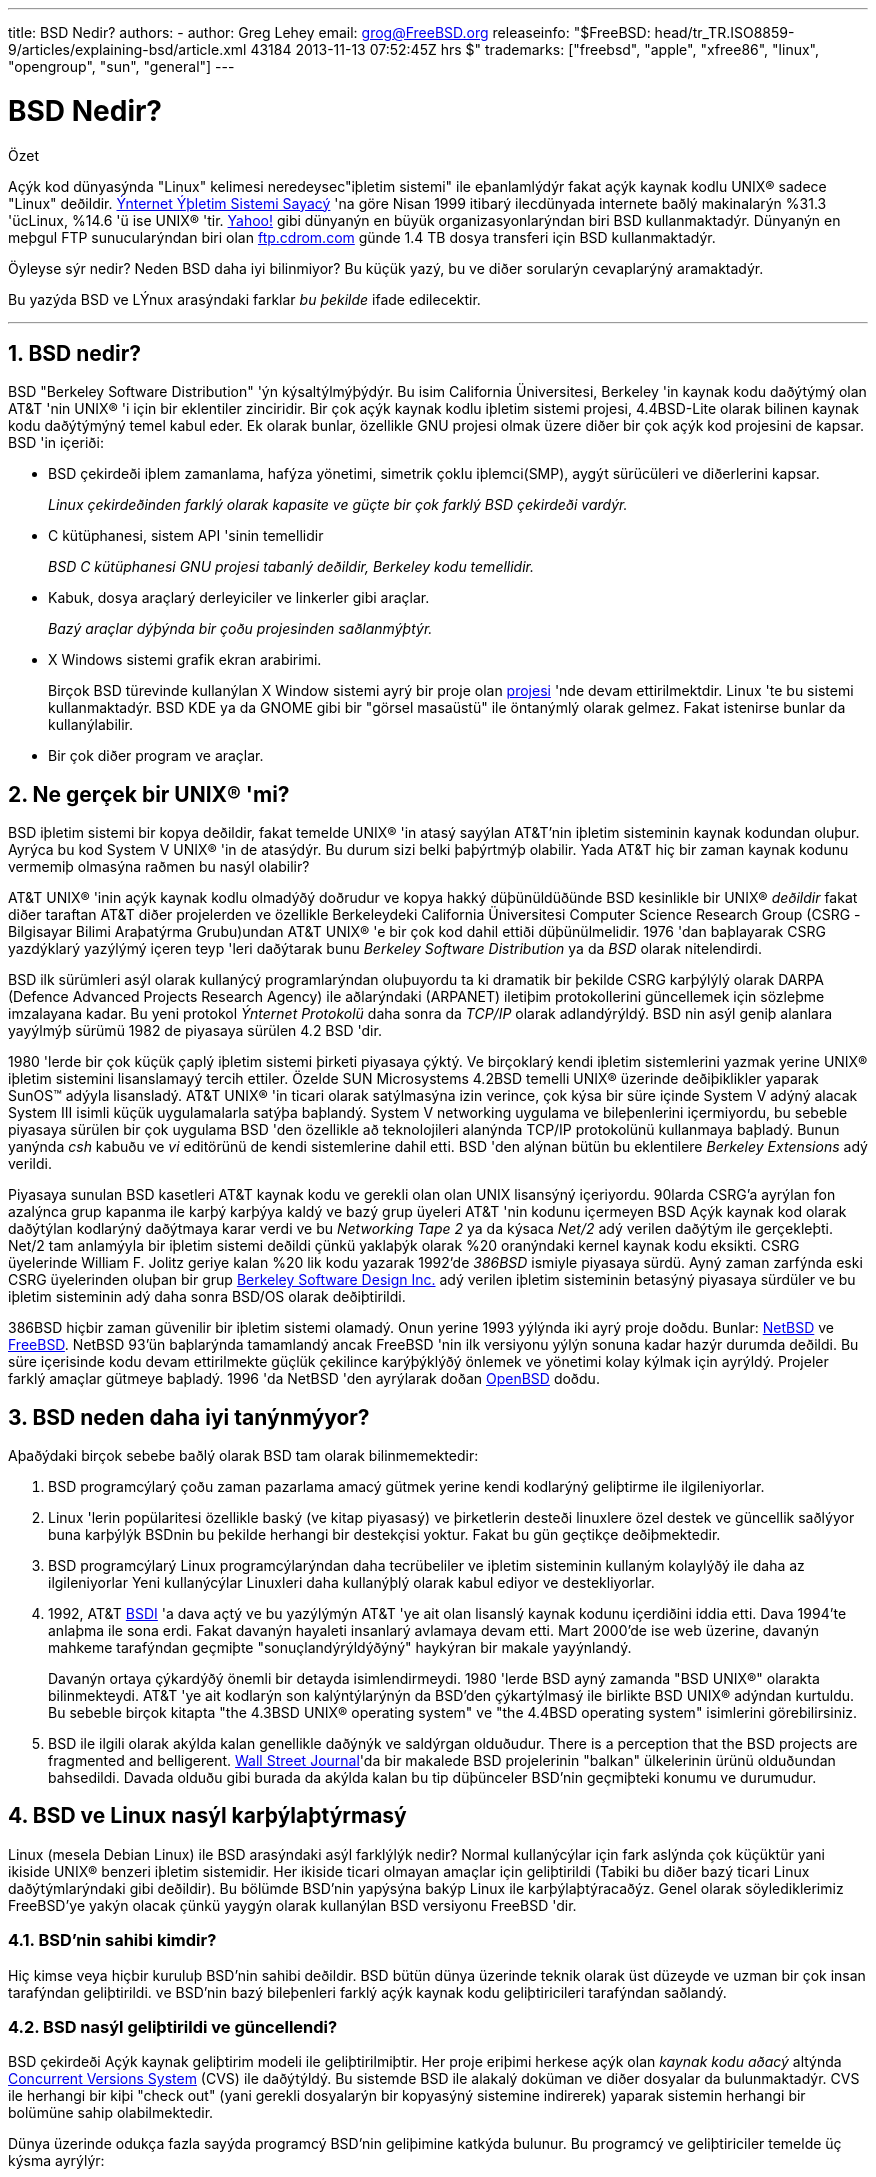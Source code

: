 ---
title: BSD Nedir?
authors:
  - author: Greg Lehey
    email: grog@FreeBSD.org
releaseinfo: "$FreeBSD: head/tr_TR.ISO8859-9/articles/explaining-bsd/article.xml 43184 2013-11-13 07:52:45Z hrs $" 
trademarks: ["freebsd", "apple", "xfree86", "linux", "opengroup", "sun", "general"]
---

= BSD Nedir?
:doctype: article
:toc: macro
:toclevels: 1
:icons: font
:sectnums:
:sectnumlevels: 6
:source-highlighter: rouge
:experimental:

[.abstract-title]
Özet

Açýk kod dünyasýnda "Linux" kelimesi neredeysec"iþletim sistemi" ile eþanlamlýdýr fakat açýk kaynak kodlu UNIX(R) sadece "Linux" deðildir. http://www.leb.net/hzo/ioscount/data/r.9904.txt[Ýnternet Ýþletim Sistemi Sayacý] 'na göre Nisan 1999 itibarý ilecdünyada internete baðlý makinalarýn %31.3 'ücLinux, %14.6 'ü ise UNIX(R) 'tir. http://www.yahoo.com/[Yahoo!] gibi dünyanýn en büyük organizasyonlarýndan biri BSD kullanmaktadýr. Dünyanýn en meþgul FTP sunucularýndan biri olan link:ftp://ftp.cdrom.com/[ftp.cdrom.com] günde 1.4 TB dosya transferi için BSD kullanmaktadýr.

Öyleyse sýr nedir? Neden BSD daha iyi bilinmiyor? Bu küçük yazý, bu ve diðer sorularýn cevaplarýný aramaktadýr.

Bu yazýda BSD ve LÝnux arasýndaki farklar _bu þekilde_ ifade edilecektir.

'''

toc::[]

== BSD nedir?

BSD "Berkeley Software Distribution" 'ýn kýsaltýlmýþýdýr. Bu isim California Üniversitesi, Berkeley 'in kaynak kodu daðýtýmý olan AT&T 'nin UNIX(R) 'i için bir eklentiler zinciridir. Bir çok açýk kaynak kodlu iþletim sistemi projesi, 4.4BSD-Lite olarak bilinen kaynak kodu daðýtýmýný temel kabul eder. Ek olarak bunlar, özellikle GNU projesi olmak üzere diðer bir çok açýk kod projesini de kapsar. BSD 'in içeriði:

* BSD çekirdeði iþlem zamanlama, hafýza yönetimi, simetrik çoklu iþlemci(SMP), aygýt sürücüleri ve diðerlerini kapsar.
+ 
__Linux çekirdeðinden farklý olarak kapasite ve güçte bir çok farklý BSD çekirdeði vardýr.__
* C kütüphanesi, sistem API 'sinin temellidir
+ 
__BSD C kütüphanesi GNU projesi tabanlý deðildir, Berkeley kodu temellidir.__
* Kabuk, dosya araçlarý derleyiciler ve linkerler gibi araçlar.
+ 
__Bazý araçlar dýþýnda bir çoðu projesinden saðlanmýþtýr.__
* X Windows sistemi grafik ekran arabirimi.
+ 
Birçok BSD türevinde kullanýlan X Window sistemi ayrý bir proje olan http://www.XFree86.org/[projesi] 'nde devam ettirilmektdir. Linux 'te bu sistemi kullanmaktadýr. BSD KDE ya da GNOME gibi bir "görsel masaüstü" ile öntanýmlý olarak gelmez. Fakat istenirse bunlar da kullanýlabilir.
* Bir çok diðer program ve araçlar.

== Ne gerçek bir UNIX(R) 'mi?

BSD iþletim sistemi bir kopya deðildir, fakat temelde UNIX(R) 'in atasý sayýlan AT&T'nin iþletim sisteminin kaynak kodundan oluþur. Ayrýca bu kod System V UNIX(R) 'in de atasýdýr. Bu durum sizi belki þaþýrtmýþ olabilir. Yada AT&T hiç bir zaman kaynak kodunu vermemiþ olmasýna raðmen bu nasýl olabilir?

AT&T UNIX(R) 'inin açýk kaynak kodlu olmadýðý doðrudur ve kopya hakký düþünüldüðünde BSD kesinlikle bir UNIX(R) _deðildir_ fakat diðer taraftan AT&T diðer projelerden ve özellikle Berkeleydeki California Üniversitesi Computer Science Research Group (CSRG -Bilgisayar Bilimi Araþatýrma Grubu)undan AT&T UNIX(R) 'e bir çok kod dahil ettiði düþünülmelidir. 1976 'dan baþlayarak CSRG yazdýklarý yazýlýmý içeren teyp 'leri daðýtarak bunu _Berkeley Software Distribution_ ya da _BSD_ olarak nitelendirdi.

BSD ilk sürümleri asýl olarak kullanýcý programlarýndan oluþuyordu ta ki dramatik bir þekilde CSRG karþýlýlý olarak DARPA (Defence Advanced Projects Research Agency) ile aðlarýndaki (ARPANET) iletiþim protokollerini güncellemek için sözleþme imzalayana kadar. Bu yeni protokol _Ýnternet Protokolü_ daha sonra da _TCP/IP_ olarak adlandýrýldý. BSD nin asýl geniþ alanlara yayýlmýþ sürümü 1982 de piyasaya sürülen 4.2 BSD 'dir.

1980 'lerde bir çok küçük çaplý iþletim sistemi þirketi piyasaya çýktý. Ve birçoklarý kendi iþletim sistemlerini yazmak yerine UNIX(R) iþletim sistemini lisanslamayý tercih ettiler. Özelde SUN Microsystems 4.2BSD temelli UNIX(R) üzerinde deðiþiklikler yaparak SunOS(TM) adýyla lisansladý. AT&T UNIX(R) 'in ticari olarak satýlmasýna izin verince, çok kýsa bir süre içinde System V adýný alacak System III isimli küçük uygulamalarla satýþa baþlandý. System V networking uygulama ve bileþenlerini içermiyordu, bu sebeble piyasaya sürülen bir çok uygulama BSD 'den özellikle að teknolojileri alanýnda TCP/IP protokolünü kullanmaya baþladý. Bunun yanýnda _csh_ kabuðu ve _vi_ editörünü de kendi sistemlerine dahil etti. BSD 'den alýnan bütün bu eklentilere _Berkeley Extensions_ adý verildi.

Piyasaya sunulan BSD kasetleri AT&T kaynak kodu ve gerekli olan olan UNIX lisansýný içeriyordu. 90larda CSRG'a ayrýlan fon azalýnca grup kapanma ile karþý karþýya kaldý ve bazý grup üyeleri AT&T 'nin kodunu içermeyen BSD Açýk kaynak kod olarak daðýtýlan kodlarýný daðýtmaya karar verdi ve bu _Networking Tape 2_ ya da kýsaca _Net/2_ adý verilen daðýtým ile gerçekleþti. Net/2 tam anlamýyla bir iþletim sistemi deðildi çünkü yaklaþýk olarak %20 oranýndaki kernel kaynak kodu eksikti. CSRG üyelerinde William F. Jolitz geriye kalan %20 lik kodu yazarak 1992'de _386BSD_ ismiyle piyasaya sürdü. Ayný zaman zarfýnda eski CSRG üyelerinden oluþan bir grup http://www.bsdi.com/[Berkeley Software Design Inc.] adý verilen iþletim sisteminin betasýný piyasaya sürdüler ve bu iþletim sisteminin adý daha sonra BSD/OS olarak deðiþtirildi.

386BSD hiçbir zaman güvenilir bir iþletim sistemi olamadý. Onun yerine 1993 yýlýnda iki ayrý proje doðdu. Bunlar: http://www.NetBSD.org/[NetBSD] ve http://www.FreeBSD.org[FreeBSD]. NetBSD 93'ün baþlarýnda tamamlandý ancak FreeBSD 'nin ilk versiyonu yýlýn sonuna kadar hazýr durumda deðildi. Bu süre içerisinde kodu devam ettirilmekte güçlük çekilince karýþýklýðý önlemek ve yönetimi kolay kýlmak için ayrýldý. Projeler farklý amaçlar gütmeye baþladý. 1996 'da NetBSD 'den ayrýlarak doðan http://www.OpenBSD.org/[OpenBSD] doðdu.

== BSD neden daha iyi tanýnmýyor?

Aþaðýdaki birçok sebebe baðlý olarak BSD tam olarak bilinmemektedir:

. BSD programcýlarý çoðu zaman pazarlama amacý gütmek yerine kendi kodlarýný geliþtirme ile ilgileniyorlar.
. Linux 'lerin popülaritesi özellikle baský (ve kitap piyasasý) ve þirketlerin desteði linuxlere özel destek ve güncellik saðlýyor buna karþýlýk BSDnin bu þekilde herhangi bir destekçisi yoktur. Fakat bu gün geçtikçe deðiþmektedir.
. BSD programcýlarý Linux programcýlarýndan daha tecrübeliler ve iþletim sisteminin kullaným kolaylýðý ile daha az ilgileniyorlar Yeni kullanýcýlar Linuxleri daha kullanýþlý olarak kabul ediyor ve destekliyorlar.
. 1992, AT&T http://www.bsdi.com/[BSDI] 'a dava açtý ve bu yazýlýmýn AT&T 'ye ait olan lisanslý kaynak kodunu içerdiðini iddia etti. Dava 1994'te anlaþma ile sona erdi. Fakat davanýn hayaleti insanlarý avlamaya devam etti. Mart 2000'de ise web üzerine, davanýn mahkeme tarafýndan geçmiþte "sonuçlandýrýldýðýný" haykýran bir makale yayýnlandý.
+ 
Davanýn ortaya çýkardýðý önemli bir detayda isimlendirmeydi. 1980 'lerde BSD ayný zamanda "BSD UNIX(R)" olarakta bilinmekteydi. AT&T 'ye ait kodlarýn son kalýntýlarýnýn da BSD'den çýkartýlmasý ile birlikte BSD UNIX(R) adýndan kurtuldu. Bu sebeble birçok kitapta "the 4.3BSD UNIX(R) operating system" ve "the 4.4BSD operating system" isimlerini görebilirsiniz.
. BSD ile ilgili olarak akýlda kalan genellikle daðýnýk ve saldýrgan olduðudur. There is a perception that the BSD projects are fragmented and belligerent. http://interactive.wsj.com/bin/login?Tag=/&URI=/archive/retrieve.cgi%253Fid%253DSB952470579348918651.djm&[Wall Street Journal]'da bir makalede BSD projelerinin "balkan" ülkelerinin ürünü olduðundan bahsedildi. Davada olduðu gibi burada da akýlda kalan bu tip düþünceler BSD'nin geçmiþteki konumu ve durumudur.

== BSD ve Linux nasýl karþýlaþtýrmasý

Linux (mesela Debian Linux) ile BSD arasýndaki asýl farklýlýk nedir? Normal kullanýcýlar için fark aslýnda çok küçüktür yani ikiside UNIX(R) benzeri iþletim sistemidir. Her ikiside ticari olmayan amaçlar için geliþtirildi (Tabiki bu diðer bazý ticari Linux daðýtýmlarýndaki gibi deðildir). Bu bölümde BSD'nin yapýsýna bakýp Linux ile karþýlaþtýracaðýz. Genel olarak söylediklerimiz FreeBSD'ye yakýn olacak çünkü yaygýn olarak kullanýlan BSD versiyonu FreeBSD 'dir.

=== BSD'nin sahibi kimdir?

Hiç kimse veya hiçbir kuruluþ BSD'nin sahibi deðildir. BSD bütün dünya üzerinde teknik olarak üst düzeyde ve uzman bir çok insan tarafýndan geliþtirildi. ve BSD'nin bazý bileþenleri farklý açýk kaynak kodu geliþtiricileri tarafýndan saðlandý.

=== BSD nasýl geliþtirildi ve güncellendi?

BSD çekirdeði Açýk kaynak geliþtirim modeli ile geliþtirilmiþtir. Her proje eriþimi herkese açýk olan _kaynak kodu aðacý_ altýnda http://www.sourcegear.com/CVS/[Concurrent Versions System] (CVS) ile daðýtýldý. Bu sistemde BSD ile alakalý doküman ve diðer dosyalar da bulunmaktadýr. CVS ile herhangi bir kiþi "check out" (yani gerekli dosyalarýn bir kopyasýný sistemine indirerek) yaparak sistemin herhangi bir bolümüne sahip olabilmektedir.

Dünya üzerinde odukça fazla sayýda programcý BSD'nin geliþimine katkýda bulunur. Bu programcý ve geliþtiriciler temelde üç kýsma ayrýlýr:

* _Contributors(Katkýta Bulunanlar)_ doküman ya da kod yazarlar. Bu grubun direk olarak kod aðacýna herhangi bir kod eklenmelerine izin verilmez. Bu kiþilerin yazdýðý kodlar _committer_ tarafýndan incelenip ana sistemde dahil edilirler.
* _Committers_ kaynak aðacýna kod ekleme yetkisinde sahip geliþtiriciler. Committer olabilmek için çalýþtýðý alan üzerinde çok yüksek bilgi seviyesine sahip olmasý gerekir.
+ 
Bazý commiterler bütün kaynak koduna ulaþma yetkisine sahiptirler diðerleri ise gerçek koddan ayrý tutulurlar. Dökümantasyonla ilgilenenler normal olarak kernel koduna ulaþma yetkisine sahip deðillerdir. Principal Architect olarak adlandýrýlan çekirdek takýmýndaki bazý þahýslarýn ise _back out_ adý verilen kaynak kodu aðacýndaki kodlarý silme hakký vardýr. Bütün committer 'lar yapýlan her bir commit (iþlem) için e-posta alýrlar ve böylece gizlice bir kodun kaynak kodu aðacýna girmesi engellenmiþ olur.
* _Core team (Çekirdek Takýmý)_. FreeBSD ve NetBSD kesinlikle bir çekirdek takýma sahiptir. Çekirdek takým projenin geliþimi ve oluþturulmasý sýrasýnda programlarýný yaparlar ve rolleri tam olarak belli deðildir. Çekirdek takýmý üyesi olmak için program geliþtirici (developer) olma zorunluluðu yoktur ve buda son derece normaldir. Çekirdek takým için kurallar bir projeden diðerine farklýlýk gösterebilir ve genel olarak çekirdek takýmýn projenin geliþme ve gidiþat noktasýndaki görüþ ve fikirleri kesinlikle Çekirdek Takým üyesi olmayan kiþilerin görüþ ve fikirlerinden daha üstün tutulur.

Ýþte bütün bu düzenlemeler Linux'ten birçok noktada farklýlýk gösterir:

. Hiç kimse sistem içeriðini kontrol edemez. Pratikte bu farklýlýk göze çok önemli gelebilir. Asýl mimar (Chief Architect) kodun asýl koddan çýkartýlmasý isteðinde bulunabilir ve hatta Linux projelerinde birçok kiþi deðiþiklikler yapabilir.
. Diðer taraftan merkezi bir depo vardýr. Bu depo eski tüm versiyonlarda dahil olmak üzere bir noktada toplanmýþ olarak iþletim sistemine ait tüm kodlarý barýndýrýr.
. BSD projeleri yalnýzca kernel(çekirdek) olarak deðil "bütün iþletim sistemi" olarak kabul edilir. Bu özellik yalnýzca marjinal olarak faydalýdýr. Ne BSD nede Linux programlar olmadan yararlý deðildir. Ve bu programlar Linux altýnda BSD altýnda kullanýldýðý gibi kullanýlýr.
. CVS kod aðacýnýn (source tree) biçimlendirilmiþ olmasýnýn bir neticesi olarak BSD geliþim evreleri gayet açýktýr ve herhangi bir versiyona ait bilgi versiyon numarasý yada piyasaya sürülme tarihi ile bulunabilir. Hatta CVS güncellemelere izin bile verir. Örneðin FreeBSD deposu ortalama günde 100 kez güncellenir ancak bu güncellemeler çoðu kez çok küçüktür. 

=== BSD Sürümleri

Her BSD projesi üç tane farklý sürüm içerir. Linuxteki gibi bu sürümler 1.4.1 ya da da 3.5.0 olarak belirlenir. Ek olarak versiyon numaralarý kendi amacýný belirten bir son eke sahiptir:

. Geliþtirilmiþ olan versiyon _CURRENT_ (Geçerli En Son) olarak adlandýrýlýr. FreeBSD'de CURRENT'a bir numara atanýr. Örneðin FreeBSD 5.0-CURRENT. NetBSD açýk bir biçimde farklý isimlendirme þemasý kullanýr. Kullanýlan bu þema tek harften oluþan bir son ektir ki bu son ek dahili arayüzdeki deðiþikliði ifade eder. Örneðin NetBSD 1.4.3G gibi. OpenBSD her hangi bir numara atamasý yapmaz (OpenBSD-current). Bütün yeni sürümler sistemde bu þekilde kullanýlýr.
. Belirli aralýlarla yýlda iki ila dört defa projeler CD-ROM ile edinme yada ftp sitelerinden ücretsiz olarak download etmek için piyasaya sürülür(RELEASE). Örneðin OpenBSD 2.6 RELEASE. Yada NetBSD 1.4-RELEASE. Piyasaya sürülen _Sürüm_ (RELEASE) versiyonu son kullanýcý için gerekli olan sürümdür ve sistemin normal versiyonudur. Ayrýca NetBSD ayrýca _yama sürümleri_ (patch releases) Örneðin NetBSD 1.4.2 gibi. Bu sürümler üç basamaklýdýr.
. RELEASE versiyonlarda her hangi bir hata (bug) bulunðunda hatalar düzeltilir ve CVS kaynak kodu aðacýna (source tree) dahil edilir. FreeBSD 'de son elde edilen sürüm _STABLE_ (saðlam versiyon) olarak adlandýrýlýr ancak OpenBSD ve NetBSD RELEASE versiyon ismini kullanmaya devam eder. CURRENT versiyonun test edilmesi sýrasýnda yeni ama küçük özellikler sisteme dahil edilebilir.

_Bütün bunlarýn aksine Linux'te iki ayrý kod aðacý (code tree) vardýr: Stable (Saðlam) versiyon ve Development (Geliþmekte olan) versiyon. Stable versiyon çift sayýlardan oluþan minor versiyon numaralarýna sahiptir. 2.0, 2.2, 2.4 gibi. Development versiyon ise tek sayýlardan oluþan minor versiyon numaralarýna sahiptir. 2.1, 2.3, 2.5 gibi. Bazý durumlarda deðiþik Linux daðýtým firmalarý kendi geliþtirdikleri ürünleri "TurboLinux 6.0 with kernel 2.2.14"_ þeklinde piyasaya sürebilir.

=== BSD'nin in hangi versiyonlarý bulunabilir?

Birçok Linux sürümünün aksine açýk kaynak kodu olan yanlýzca üç tane BSD sürümü vardýr.her BSD projesi kendi kod aðacý (source tree) ve çekirdeðine sahiptir. Ve pratikte kullanýcýlarýn projelere kendi ekledikleri kodlarla Linuxteki kodlar arasýnda daha az farklýlýk vardýr.

Her projenin amacýný gruplamak gerçekten zordur: Farklýlýklar kiþilere özeldir. Genel olarak:

* FreeBSD yüksek performans ve son kullanýcýlar için kullaným kolaylýðý amacýný güder. Ve ISP firmalarý için favori iþletim sistemdir. PCler ve Compaq'ýn Alpha iþlemcileri üzerinde çalýþýr. FreeBSD açýk bir farkla diðer projelere oranla daha fazla kiþi tarafýndan kullanýlýr.
* NetBSD azami seviyede taþýnabilirlilik hedefler. "NetBSD üzerinde elbette çalýþýr!" ile de bu belirtilmiþ olur. Ek olarak sade dizayna sahip olmak önemlidir. NetBSD palmtoplardan büyük serverlara kadar her yarde çalýþýr ve NASA'nýn uzay çalýþmalarýnda da kullanýlmýþtýr.Özel olarakda Intel-olmayan donanýmlar için iyi seçimdir.
* OpenBSD kod temizliðini ve güvenliðini hedef alýr. Açýk kaynak kod geliþtirim modeli ve sýký kod incelemesini içerir ve banka ABD hükümet bakanlýklarý, hisse senedi kurumlarý gibi güvenlik temelli iþletmeler için bir iþletim sistemi olmayý hedefler. NetBSD gibi birçok platformda çalýþabilir.

Bunlardan baþka açýk kod olamayan iki deðiþik ki deðiþik iki BSD UNIX(R) iþletim sistemi mevcuttur. Bunlar BSD/OS ve Apple'ýn geliþtirdiði Mac OS(R) X:

* BSD/OS 4.4 BSD türetilmiþ en eski sürümdür. Açýk kaynak kodlu deðildir ve bu sebeble kod çok küçük bir maliyetle satýn alýnabilir. Bir çok açýdan FreeBSD'ye benzer ve bir çok geliþtirici iki sistemlede çalýþýr.
* http://www.apple.com/macosx/server/[Mac OS(R) X] http://www.apple.com/[Apple Computer Inc.'in] Macintosh(R) serisinin en son üyesidir. Bu iþletim sisteminin çekirdeði BSD tabanlýdýr ve http://developer.apple.com/darwin/[Darwin], olarak adlandýrýlýr. Diðer versiyonlarýn aksine iþletim aksine çekirdek açýk kaynak kodludur. Bu geliþimin bir neticesi olarakda Apple geliþtiricileri FreeBSD committer 'ýdýr. Bu çekirdeðin üzerinde Aqua/Quartz grafik arabirimi ve Mac OS(R) 'un diðer ürünleri vardýr. Fakat bu X arabiriminin kodu kapalýdýr. Bu iþletim sistemi x86 and PPC mimarilerinde çalýþýr.

=== BSD kullaným lisansýnýn GNU kullaným lisansýndan farký nedir?

Linux kapalý kod (closed source) yazýlýmýný saf dýþý býrakmak için tasarlanmýþ http://www.fsf.org/copyleft/gpl.html[GNU General Public License] (GPL) lisansý ile daðýtýlýr. GPL lisanslý bir ürün kullanarak geliþtirilen bir yazýlýmda mutlaka GPL lisansý ile daðýtýlmalýdýr. Fakat http://www.opensource.org/licenses/bsd-license.html[BSD lisansý] daha az kýsýtlayýcýdýr ve binary daðýtýma izin verir. Bu özellikle gömülü uygulamalar için çekici bir lisans türüdür.

=== Daha baþka ne bilmeliyim?

BSDler için Linuxlere oranla daha az programýn üretildiði zamanlarda BSD geliþtiricileri Linux programlarýný BSD altýnda çalýþtýrmayý saðlayan Linux uyumluluk paketini ortaya çýkardýlar. Bu Paket, Linux sistem çaðrýlarýný düzgün yapabilmek için her iki çekirdek deðiþikliklerini ve C Library (C kütüphanesi) gibi Linux uyumluluk dosyalarýný içerir. Linux programlarýný Linux makinesi ile BSD makinesi altýnda çalýþtýrmak arasýnda hýz bakýmýndan her hangi bir kayda deðer fark yoktur.

BSD 'nin "All from one supplier (Herþey tek elden)" mantýðý Linuxlerde ayný sýklýkla yapýlan güncelleme iþlemlerinin daha kolay olduðu anlamýna gelir. BSD kütüphane versiyon güncellemelerini eski versiyon kütüphaneleri ile uyumlu olarak yapar ve bu eski Binary kodlarý çalýþtýrmayý mümkün kýlar.

=== BSD'mi Linux'mü kullanmalýyým?

Bunlarýn hepsinin pratikteki anlamý nedir? Kim BSD kim Linux kullanmalý?

Bu hakikatten cevaplanmasý zor bir sorudur. Bir kaç öneri þuþekilde sýralanabilir:

* "If it ain't broke, don't fix it" (Bozulmuyorsa düzeltme). Eðer halihazýrda açýk kodlu bir iþletim sistemi kullanýyorsanýz ve ondan memnunsanýz deðiþiklik yapmak için iyi bir sebeb yoktur.
* BSD sistemi, özellikle FreeBSD dikkate deðer bir þekilde Linuxlerden daha fazla performans saðlayabilir. Fakat bu herkesi ayný derecede etkileyen birþey deðildir ve bir çok durumda yok denecek kadar az performans farký vardýr. Ama bazý özel durumlarda da Linux'de FreeBSD'den daha iyi olarak nitelendirilebilir.
* Genelde BSD sistemi güvenilirlilik açýsýndan daha iyi üne sahiptir. ve bu genelde daha olgun koda sahip oluþundan kaynaklanýr.
* BSD lisansý GPL Lisansýndan daha dikkat çekicidir.
* BSD Linux kodlarýný çalýþtýrabilir ama Linux BSD kodlarýný çalýþtýranilir. Bunun bir neticesi olarakda BSD için Linux'den daha fazla yazýlým vardýr.

=== BSD için kim yardým servis ve eðitim saðlýyor?

BSDi her zaman BSD/OS'u desteklemektedir ve yakýn zaman önce FreeBSD ile bir anlaþma imzalamýþlardýr.

Ek olarak her projenin kendi yardým yada kiralama departmaný vardýr: link:https://www.FreeBSD.org/commercial/consult_bycat/[FreeBSD], http://www.netbsd.org/gallery/consultants.html[NetBSD], and http://www.openbsd.org/support.html[OpenBSD].
